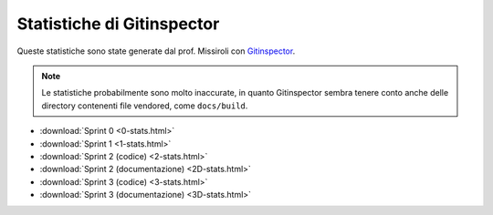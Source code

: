 Statistiche di Gitinspector
===========================

Queste statistiche sono state generate dal prof. Missiroli con `Gitinspector <https://github.com/ejwa/gitinspector>`_.

.. note::

    Le statistiche probabilmente sono molto inaccurate, in quanto Gitinspector sembra tenere conto anche delle directory
    contenenti file vendored, come ``docs/build``.

.. todo::

    Aggiungere le statistiche degli sprint mancanti!

- :download:`Sprint 0 <0-stats.html>`
- :download:`Sprint 1 <1-stats.html>`
- :download:`Sprint 2 (codice) <2-stats.html>`
- :download:`Sprint 2 (documentazione) <2D-stats.html>`
- :download:`Sprint 3 (codice) <3-stats.html>`
- :download:`Sprint 3 (documentazione) <3D-stats.html>`
